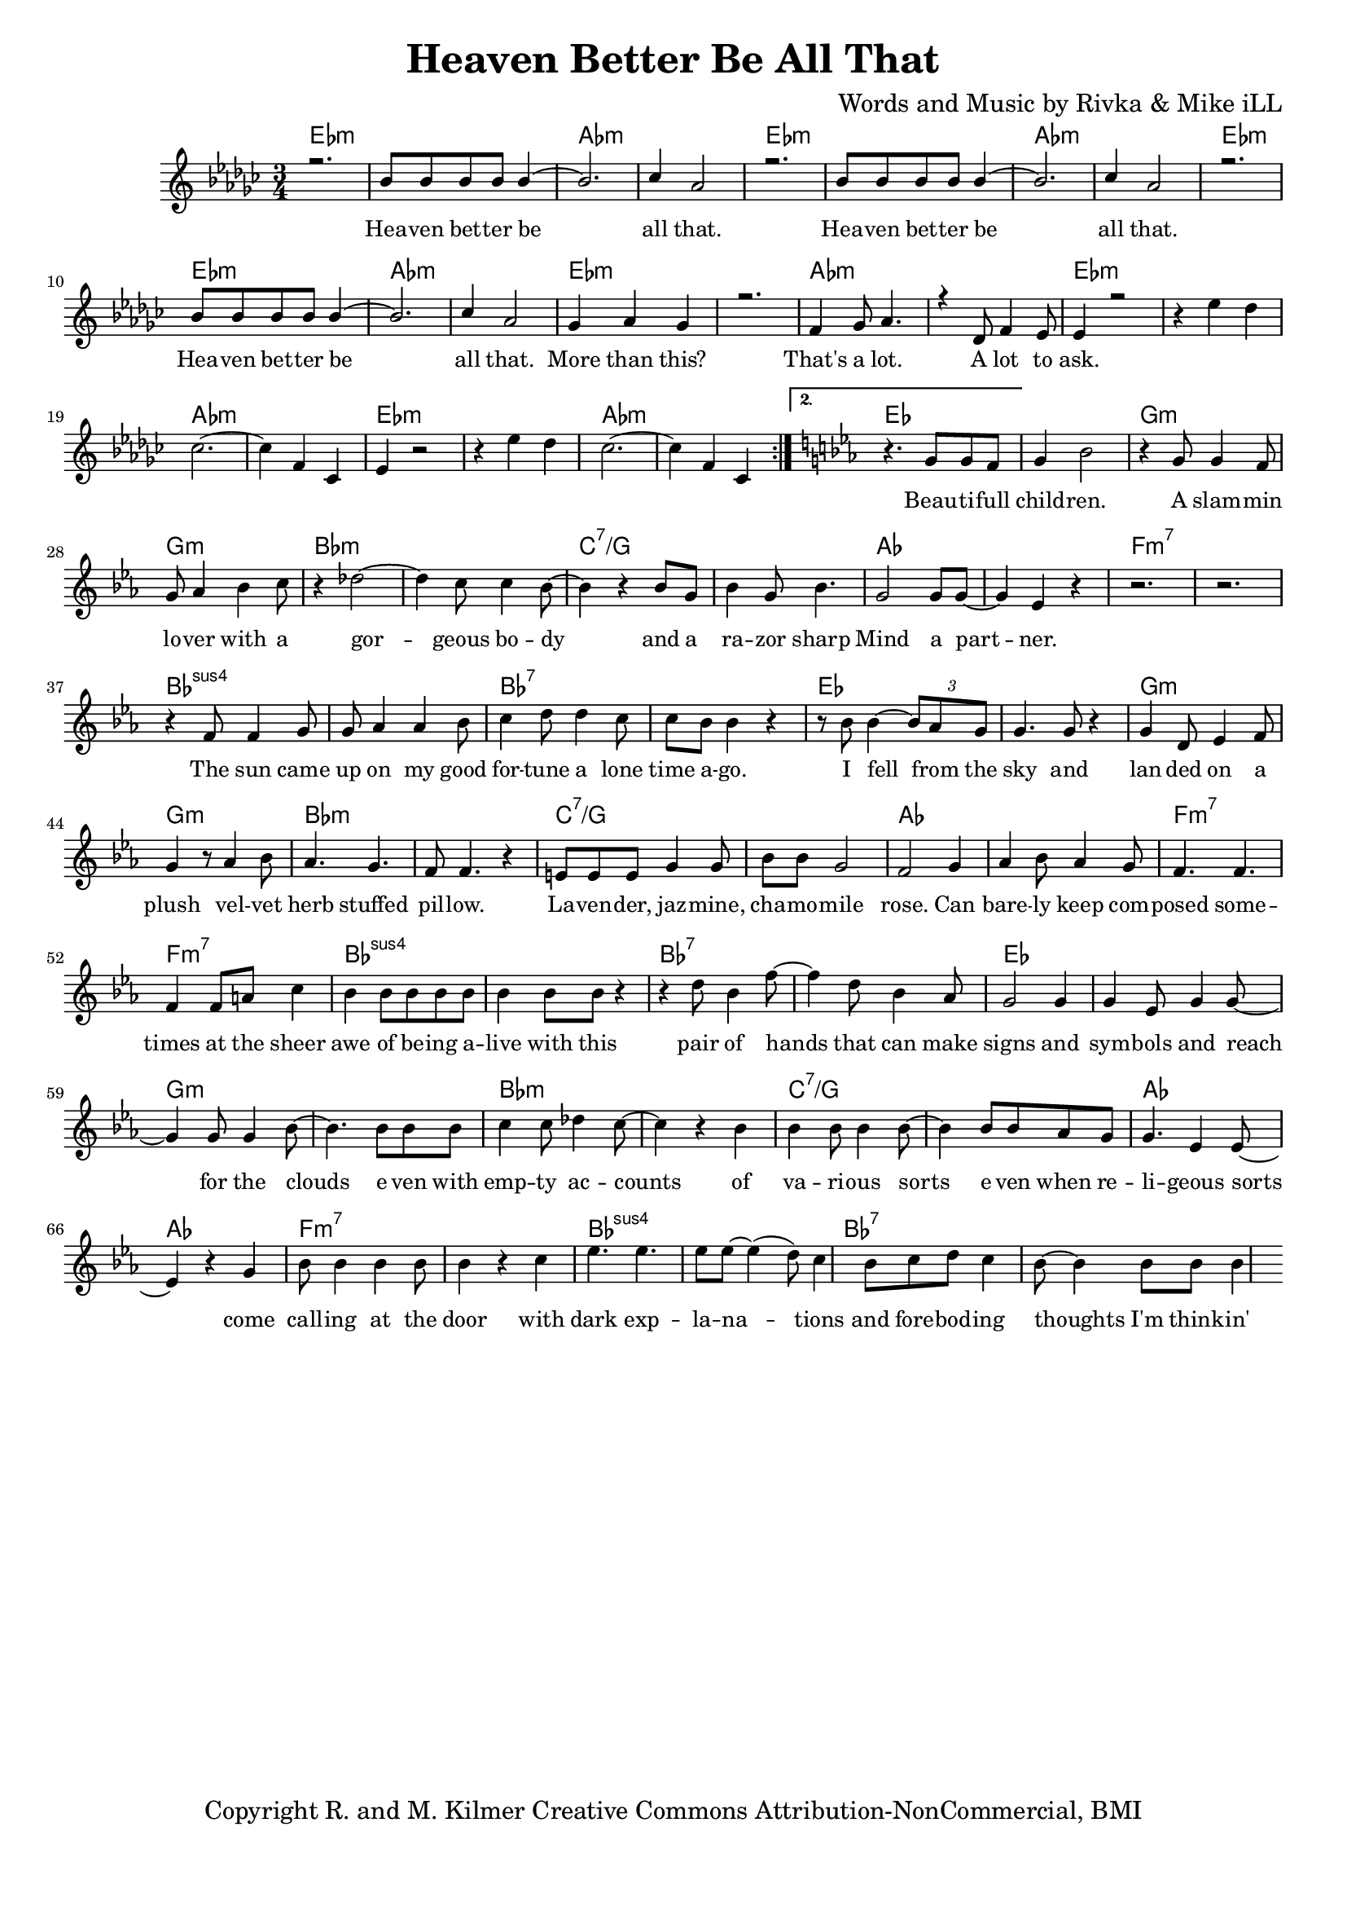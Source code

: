 \version "2.19.45"
\paper{ print-page-number = ##f bottom-margin = 0.5\in }

\header {
  title = "Heaven Better Be All That"
  composer = "Words and Music by Rivka & Mike iLL"
  tagline = "Copyright R. and M. Kilmer Creative Commons Attribution-NonCommercial, BMI"
}

melody = \relative c'' {
  \clef treble
  \key ees \minor
  \time 3/4 
  \set Score.voltaSpannerDuration = #(ly:make-moment 6/8)
  #(ly:expect-warning "cannot end volta") 
  \repeat volta 2 {
	\new Voice = "chorus" {
		\voiceOne 
		
			r2. | bes8 bes bes bes bes4~ | bes2. | ces4 aes2 | % Heaven better
			r2. | bes8 bes bes bes bes4~ | bes2. | ces4 aes2 |
			r2. | bes8 bes bes bes bes4~ | bes2. | ces4 aes2 |
			ges4 aes ges4 | r2. | f4 ges8 aes4. | r4 des,8 f4 ees8 | % That's a lot ... a lot to
			ees4 r2 |
		}
		r4 ees' des | ces2.~ | ces4 f, ces | % ask.
		ees4 r2 | r4 ees' des | ces2.~ | ces4 f, ces | 
	
	}
	\alternative {
		\key ees \major
		\new Voice = "verse" {
				r4. g'8 g f | g4 bes2 | r4 g8 g4 f8 | g aes4 bes c8 | % Beautiful children ... with a
				r4 des2~ | des4 c8 c4 bes8~ | bes4 r bes8 g | bes4 g8 bes4. | % Gorgeous body and a razor sharp
				g2 g8 g~ | g4 ees r | r2. | r | % Mind a partner
				r4 f8 f4 g8 | g aes4 aes bes8 | c4 d8 d4 c8 | c bes bes4 r | % The sun came up ... time ago
				r8 bes bes4~ \tuplet 3/2 {bes8 aes g} | g4. g8 r4 | g d8 ees4 f8 | g4 r8 aes4 bes8 | % I fell from the sky ... velvet
				aes4. g | f8 f4. r4 | e8 e e g4 g8 | bes bes g2 | % herb stuffed ... chamomile
				f2 g4 | aes bes8 aes4 g8 | f4. f | f4 f8 a c4 | % rose can barely ... sheer
				bes4 bes8 bes bes bes | bes4 bes8 bes r4 | r d8 bes4 f'8~ | f4 d8 bes4 aes8 | % awe of ... can make
				g2 g4 | g ees8 g4 g8~ | g4 g8 g4 bes8~ | bes4. bes8 bes bes | % signs and symbols ... stars even with
				c4 c8 des4 c8~ | c4 r bes | bes bes8 bes4 bes8~| bes4 bes8 bes aes g | % empty accounts of ... even when re-
				g4. ees4 ees8~ | ees4 r g | bes8 bes4 bes bes8 | bes4 r c | % ligeous sorts come ... with
				ees4. ees ees8 ees~ | ees4( d8) c4 bes8 | c d8 c4 bes8~ | bes4 bes8 bes bes4 | % dark explanations .. thoughts I'm thinkin'
			}
		\context Voice = "verse" {
				r4 bes4 bes8 bes~ | bes bes bes bes4 bes8~ | bes4. bes4 bes8~ | bes4 r bes | % Wrote a letter ... but
				bes2 bes4 | bes2 bes4 | bes2 bes4 | r2. | % on my way I lost it
				bes2 bes4 | bes2 bes4 | bes4 bes8 bes4 bes8~ | bes2 bes4 | % Walk my god down memory lane to
				bes2 bes4 | bes2 bes4 | bes4. bes8 r4 | % see if she can smell it
			}
		}
	}


chorus_text =  \lyricmode {
	Hea -- ven bet -- ter be all that.
	Hea -- ven bet -- ter be all that.
	Hea -- ven bet -- ter be all that.
	More than this? That's a lot. A lot to ask.
}

verse_text =  \lyricmode {
	Beau -- ti -- full child -- ren. A slam -- min lo -- ver with a
	gor -- geous bo -- dy and a ra -- zor sharp
	Mind a part -- ner.
	The sun came up on my good for -- tune a lone time a -- go.
	I fell from the sky and lan -- ded on a plush vel -- vet
	herb stuffed pil -- low. La -- ven -- der, jaz -- mine, cha -- mo -- mile
	rose. Can bare -- ly keep com -- posed some -- times at the sheer
	awe of be -- ing a -- live with this pair of hands that can make
	signs and sym -- bols and reach for the clouds e -- ven with
	emp -- ty ac -- counts of va -- ri -- ous sorts e -- ven when re --
	li -- geous sorts come call -- ing at the door with
	dark exp -- la -- na -- tions and fore -- bod -- ing thoughts I'm think -- in'
	Wrote a let -- ter to my fu -- ture self but
	on my way I lost it.
	Walk my God down me -- mo -- ry lane to
	see if she can smell it.
}

harmonies = \chordmode {
  	ees2.:m | ees:m | aes:m | aes:m |
  	ees2.:m | ees:m | aes:m | aes:m |
	ees2.:m | ees:m | aes:m | aes:m |
	ees2.:m | ees:m | aes:m | aes:m |
	ees2.:m | ees:m | aes:m | aes:m |
	ees2.:m | ees:m | aes:m | aes:m |
	ees | ees | g:m | g:m |
	bes:m | bes:m | c:7/g | c:7/g |
	aes | aes | f:m7 | f:m7 |
	bes:sus4 | bes:sus4 | bes:7 | bes:7 |
	ees | ees | g:m | g:m |
	bes:m | bes:m | c:7/g | c:7/g |
	aes | aes | f:m7 | f:m7 |
	bes:sus4 | bes:sus4 | bes:7 | bes:7 |
	ees | ees | g:m | g:m |
	bes:m | bes:m | c:7/g | c:7/g |
	aes | aes | f:m7 | f:m7 |
	bes:sus4 | bes:sus4 | bes:7 | bes:7 |
}

\score {
  <<
    \new ChordNames {
      \set chordChanges = ##t
      \harmonies
    }
    \new Staff  {
    <<
    	\new Voice = "upper" { \melody }
    >>
  	}
  	\new Lyrics \lyricsto "chorus" \chorus_text
  	\new Lyrics \lyricsto "verse" \verse_text
  >>
  
  
  \layout { 
   #(layout-set-staff-size 16)
   }
  \midi { 
  	\tempo 4 = 125
  }
  
}

%Additional Verses
\markup \fill-line {
\column {
""


" "
  }
}

